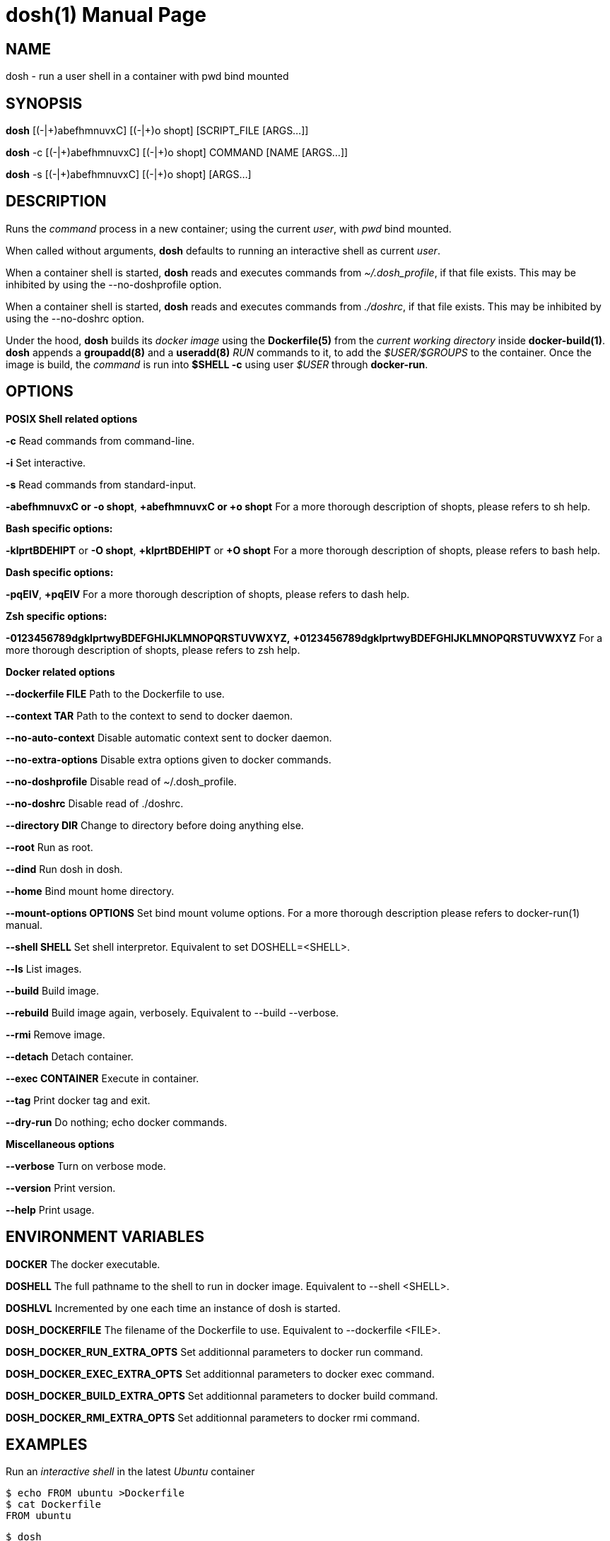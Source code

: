 = dosh(1)
:doctype: manpage
:author: Gaël PORTAY
:email: gael.portay@gmail.com
:lang: en
:man manual: Docker Shell Manual
:man source: dosh 3

== NAME

dosh - run a user shell in a container with pwd bind mounted

== SYNOPSIS

*dosh*    [(-|\+)abefhmnuvxC] [(-|+)o shopt] [SCRIPT_FILE  [ARGS...]]

*dosh* -c [(-|\+)abefhmnuvxC] [(-|+)o shopt] COMMAND [NAME [ARGS...]]

*dosh* -s [(-|\+)abefhmnuvxC] [(-|+)o shopt]               [ARGS...]

== DESCRIPTION

Runs the _command_ process in a new container; using the current _user_, with
_pwd_ bind mounted.

When called without arguments, *dosh* defaults to running an interactive shell
as current _user_.

When a container shell is started, *dosh* reads and executes commands from
_~/.dosh_profile_, if that file exists. This may be inhibited by using the
--no-doshprofile option.

When a container shell is started, *dosh* reads and executes commands from
_./doshrc_, if that file exists. This may be inhibited by using the --no-doshrc
option.

Under the hood, *dosh* builds its _docker image_ using the *Dockerfile(5)* from
the _current working directory_ inside *docker-build(1)*.  *dosh* appends a
*groupadd(8)* and a *useradd(8)* _RUN_ commands to it, to add the
_$USER/$GROUPS_ to the container. Once the image is build, the _command_ is run
into *$SHELL -c* using user _$USER_ through *docker-run*.

== OPTIONS

*POSIX Shell related options*

**-c**
	Read commands from command-line.

**-i**
	Set interactive.

**-s**
	Read commands from standard-input.

**-abefhmnuvxC or -o shopt**,
**+abefhmnuvxC or +o shopt**
	For a more thorough description of shopts, please refers to sh help.

*Bash specific options:*

**-klprtBDEHIPT** or **-O shopt**,
**+klprtBDEHIPT** or **+O shopt**
	For a more thorough description of shopts, please refers to bash help.

*Dash specific options:*

**-pqEIV**, **+pqEIV**
	For a more thorough description of shopts, please refers to dash help.

**Zsh specific options:**

**-0123456789dgklprtwyBDEFGHIJKLMNOPQRSTUVWXYZ,**
**+0123456789dgklprtwyBDEFGHIJKLMNOPQRSTUVWXYZ**
	For a more thorough description of shopts, please refers to zsh help.

*Docker related options*

**--dockerfile FILE**
	Path to the Dockerfile to use.

**--context TAR**
	Path to the context to send to docker daemon.

**--no-auto-context**
	Disable automatic context sent to docker daemon.

**--no-extra-options**
	Disable extra options given to docker commands.

**--no-doshprofile**
	Disable read of ~/.dosh_profile.

**--no-doshrc**
	Disable read of ./doshrc.

**--directory DIR**
	Change to directory before doing anything else.

**--root**
	Run as root.

**--dind**
	Run dosh in dosh.

**--home**
	Bind mount home directory.

**--mount-options OPTIONS**
	Set bind mount volume options.
	For a more thorough description please refers to docker-run(1) manual.

**--shell SHELL**
	Set shell interpretor.
	Equivalent to set DOSHELL=<SHELL>.

**--ls**
	List images.

**--build**
	Build image.

**--rebuild**
	Build image again, verbosely.
	Equivalent to --build --verbose.

**--rmi**
	Remove image.

**--detach**
	Detach container.

**--exec CONTAINER**
	Execute in container.

**--tag**
	Print docker tag and exit.

**--dry-run**
	Do nothing; echo docker commands.

*Miscellaneous options*

**--verbose**
	Turn on verbose mode.

**--version**
	Print version.

**--help**
	Print usage.

== ENVIRONMENT VARIABLES

**DOCKER**
	The docker executable.

**DOSHELL**
	The full pathname to the shell to run in docker image.
	Equivalent to --shell <SHELL>.

**DOSHLVL**
	Incremented by one each time an instance of dosh is started.

**DOSH_DOCKERFILE**
	The filename of the Dockerfile to use.
	Equivalent to --dockerfile <FILE>.

**DOSH_DOCKER_RUN_EXTRA_OPTS**
	Set additionnal parameters to docker run command.

**DOSH_DOCKER_EXEC_EXTRA_OPTS**
	Set additionnal parameters to docker exec command.

**DOSH_DOCKER_BUILD_EXTRA_OPTS**
	Set additionnal parameters to docker build command.

**DOSH_DOCKER_RMI_EXTRA_OPTS**
	Set additionnal parameters to docker rmi command.

== EXAMPLES

Run an _interactive shell_ in the latest _Ubuntu_ container

	$ echo FROM ubuntu >Dockerfile
	$ cat Dockerfile
	FROM ubuntu

	$ dosh
	sha256:777c682a9816
	gportay@4c3fb2d195d8:~$ 

Check for the _distribution_

	gportay@4c3fb2d195d8:~$ cat /etc/os-release
	DISTRIB_ID=Ubuntu
	DISTRIB_RELEASE=16.04
	DISTRIB_CODENAME=xenial
	DISTRIB_DESCRIPTION="Ubuntu 16.04.1 LTS"
	NAME="Ubuntu"
	VERSION="16.04.1 LTS (Xenial Xerus)"
	ID=ubuntu
	ID_LIKE=debian
	PRETTY_NAME="Ubuntu 16.04.1 LTS"
	VERSION_ID="16.04"
	HOME_URL="http://www.ubuntu.com/"
	SUPPORT_URL="http://help.ubuntu.com/"
	BUG_REPORT_URL="http://bugs.launchpad.net/ubuntu/"
	VERSION_CODENAME=xenial
	UBUNTU_CODENAME=xenial

Check for _user_

	gportay@4c3fb2d195d8:~$ whoami
	gportay

Exit from container

	gportay@4c3fb2d195d8:~$ exit
	logout

Run the _commands_ above in the same container as a _shell_ script

	$ dosh "cat /etc/os-release && whoami"
	NAME="Ubuntu"
	VERSION="16.04.1 LTS (Xenial Xerus)"
	ID=ubuntu
	ID_LIKE=debian
	PRETTY_NAME="Ubuntu 16.04.1 LTS"
	VERSION_ID="16.04"
	HOME_URL="http://www.ubuntu.com/"
	SUPPORT_URL="http://help.ubuntu.com/"
	BUG_REPORT_URL="http://bugs.launchpad.net/ubuntu/"
	VERSION_CODENAME=xenial
	UBUNTU_CODENAME=xenial
	gportay
	logout

Check for _PWD_ bind mountage ; write the _distribution_ name to local file

	$ dosh -c "grep '^NAME=' /etc/os-release >os-release"

Read the contents outside the container

	$ cat os-release
	NAME="Ubuntu"

Specify the *Dockerfile(5)* to use

	$ dosh --dockerfile Dockerfile.fedora -c "grep '^NAME=' /etc/os-release"
	sha256:44d9de323a55
	NAME=Fedora

Change to another _directory_ before doing anything else

	$ cd /tmp
	$ dosh --directory "$OLDPWD" -c "grep '^NAME=' /etc/os-release"
	NAME="Ubuntu"
	$ cd -

Run shell as _root_ with _--root_ to perform privileged user operations into
container

	$ dosh --root
	root@4c3fb2d195d8:/# whoami
	root
	root@4c3fb2d195d8:/# apt-get install -y asciidoctor
	Reading package lists... Done
	Building dependency tree
	Reading state information... Done
	asciidoctor is already the newest version (1.5.4-1).
	0 upgraded, 0 newly installed, 0 to remove and 6 not upgraded.

Rebuild image if *Dockerfile(5)* has changed

	$ echo RUN apt-get update && apt-get install -y asciidoctor >>Dockerfile
	$ cat Dockerfile
	FROM ubuntu
	RUN apt-get update && apt-get install -y asciidoctor
	$ dosh --build
	sha256:777c682a9816
	gportay@31dd533203ea:~$ which asciidoctor
	/usr/bin/asciidoctor
	gportay@31dd533203ea:~$ exit
	logout

	$ dosh
	gportay@0406c4779648:~$ exit
	logout

Bind mount _$HOME_ directory

	$ echo $PWD
	/home/gportay/src/dosh
	$ echo $HOME
	/home/gportay

	$ dosh --home
	gportay@098ac1e92f20 ~/src/dosh $ echo $PWD
	/home/gportay/src/dosh
	gportay@098ac1e92f20 ~/src/dosh $ echo $HOME
	/home/gportay

Use _/bin/sh_ as default _$SHELL_

	$ echo $0
	bash

	$ dosh --shell /bin/sh
	$ echo $0
	/bin/sh

Detach container

	$ dosh --detach
	6b0e5f883ca5e176452bb234bccf70623a35b5d5f12ae56761a392a3e9f40125

	$ docker ps -a
CONTAINER ID        IMAGE                                                                  COMMAND                  CREATED             STATUS              PORTS               NAMES
6b0e5f883ca5        dosh-dbc94874ef3f1be8f595c79fcaf36fd691dc2af3b7b29f291210cecc8f2beca2   "/bin/bash -c 'cd /ho"   7 seconds ago       Up 6 seconds                            determined_archimedes

Execute commands in it with _--exec_

	dosh --exec 6b0e5f883ca5e176452bb234bccf70623a35b5d5f12ae56761a392a3e9f40125 -c 'hostname'
	6b0e5f883ca5

Attach to it using *docker-attach(1)*

	$ docker attach 6b0e5f883ca5e176452bb234bccf70623a35b5d5f12ae56761a392a3e9f40125
	gportay@6b0e5f883ca5:~$ exit
	exit

Stop it using *docker-stop(1)*

	$ docker stop 6b0e5f883ca5
	6b0e5f883ca5e176452bb234bccf70623a35b5d5f12ae56761a392a3e9f40125

And do not forget to remove it using *docker-rm(1)*

	$ docker rm 6b0e5f883ca5
	6b0e5f883ca5e176452bb234bccf70623a35b5d5f12ae56761a392a3e9f40125

	$ docker ps -a
CONTAINER ID        IMAGE                                                                  COMMAND                  CREATED             STATUS              PORTS               NAMES

== BUGS

Report bugs at *https://github.com/gportay/dosh/issues*

== AUTHOR

Written by Gaël PORTAY *gael.portay@gmail.com*

== COPYRIGHT

Copyright (c) 2017-2020,2023 Gaël PORTAY

This program is free software: you can redistribute it and/or modify it under
the terms of the MIT License.

== SEE ALSO

docker-build(1), docker-run(1), groupadd(8), useradd(8)
